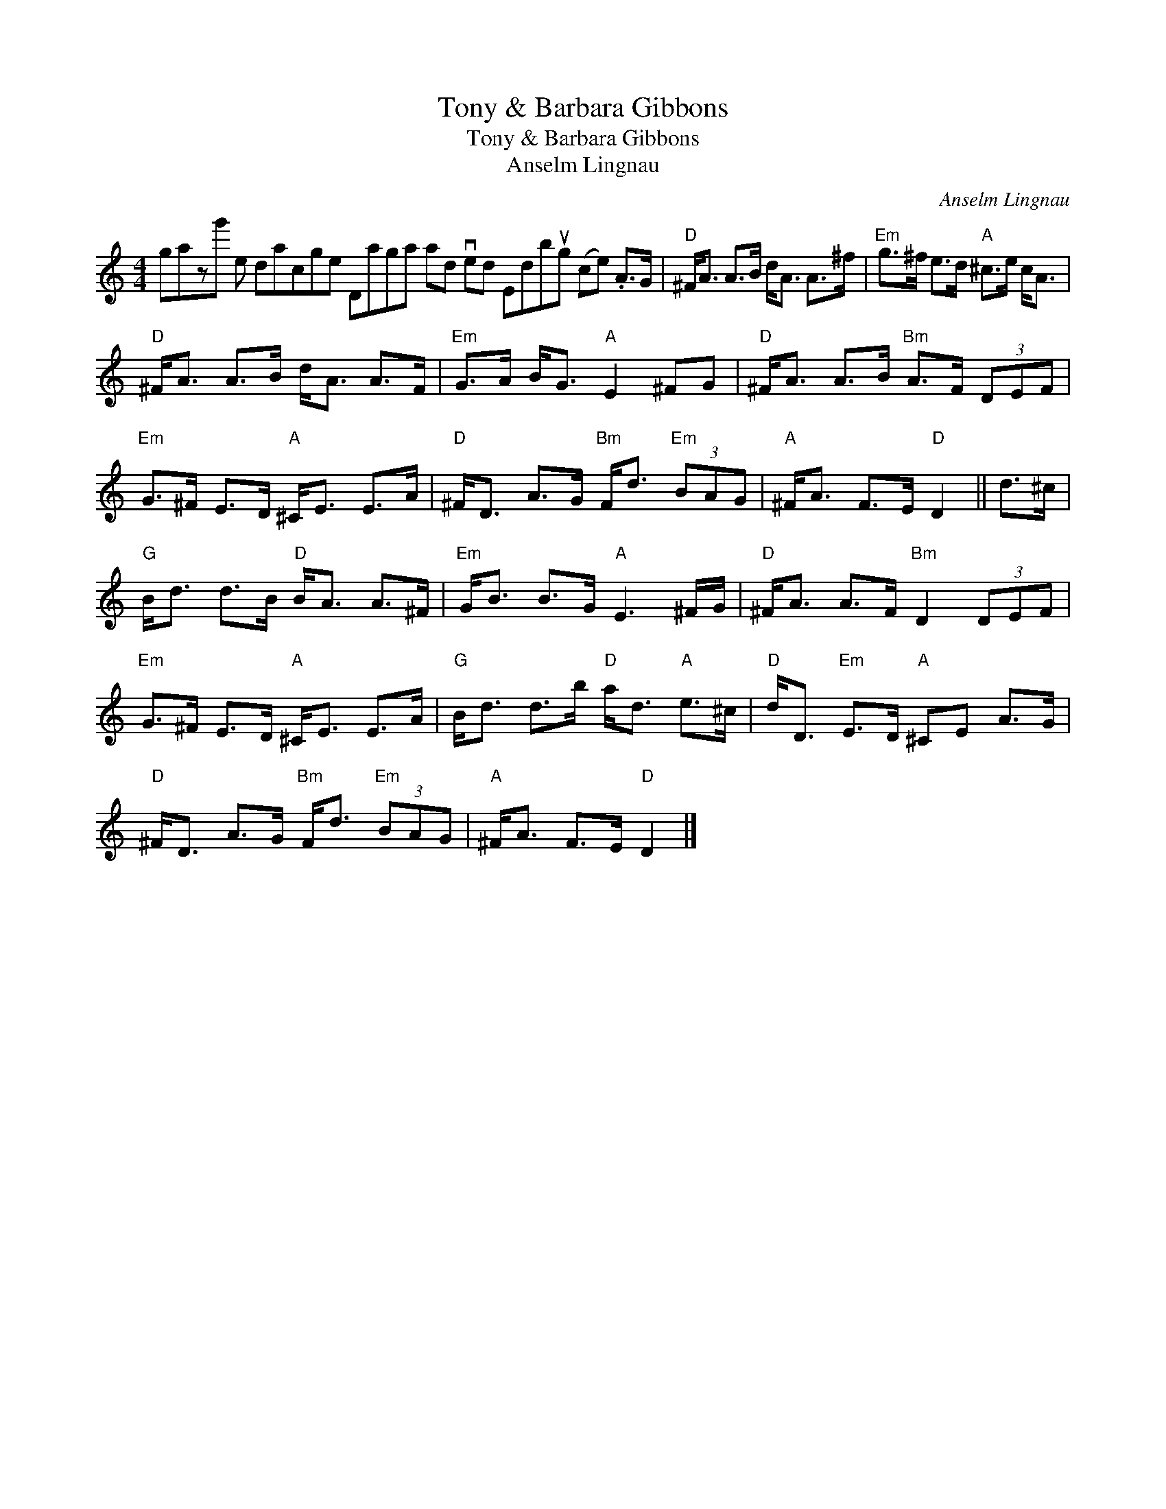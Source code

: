 X:1
T:Tony \& Barbara Gibbons
T:Tony \& Barbara Gibbons
T:Anselm Lingnau
C:Anselm Lingnau
L:1/8
M:4/4
K:C
V:1 treble 
V:1
 gazg' e dacge Daga ad ved Edbug (ce) .A>G |"D" ^F<A A>B d<A A>^f |"Em" g>^f e>d"A" ^c>e c<A | %3
"D" ^F<A A>B d<A A>F |"Em" G>A B<G"A" E2 ^FG |"D" ^F<A A>B"Bm" A>F (3DEF | %6
"Em" G>^F E>D"A" ^C<E E>A |"D" ^F<D A>G"Bm" F<d"Em" (3BAG |"A" ^F<A F>E"D" D2 || d>^c | %10
"G" B<d d>B"D" B<A A>^F |"Em" G<B B>G"A" E3 ^F/G/ |"D" ^F<A A>F"Bm" D2 (3DEF | %13
"Em" G>^F E>D"A" ^C<E E>A |"G" B<d d>b"D" a<d"A" e>^c |"D" d<D"Em" E>D"A" ^CE A>G | %16
"D" ^F<D A>G"Bm" F<d"Em" (3BAG |"A" ^F<A F>E"D" D2 |] %18

